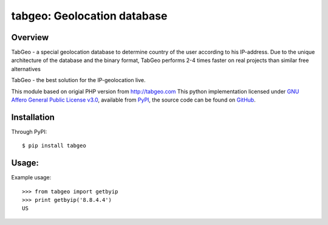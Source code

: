 tabgeo: Geolocation database
====================================

Overview
--------

TabGeo - a special geolocation database to determine country of the user according to his IP-address.
Due to the unique architecture of the database and the binary format, TabGeo performs 2-4 times faster on real projects than similar free alternatives

TabGeo - the best solution for the IP-geolocation live.

This module based on origial PHP version from http://tabgeo.com
This python implementation licensed under `GNU Affero General Public License v3.0 <http://choosealicense.com/licenses/agpl-3.0/>`_, available from `PyPI <https://pypi.python.org/pypi/tabgeo/>`_, the source code can be found on `GitHub <https://github.com/nimda7/tabgeo>`_.

Installation
------------

Through PyPI::

    $ pip install tabgeo


Usage:
------
Example usage::

    >>> from tabgeo import getbyip
    >>> print getbyip('8.8.4.4')
    US
